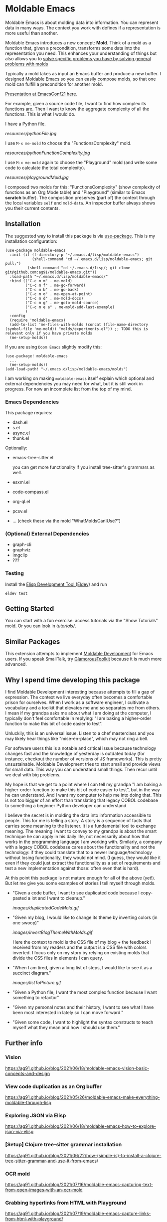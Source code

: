 * Moldable Emacs
:PROPERTIES:
:CREATED:  [2021-06-18 Fri 21:45]
:ID:       db0f9ac1-54f7-476e-b566-0a8395e9943c
:END:

Moldable Emacs is about molding data into information. You can
represent data in many ways. The context you work with defines if a
representation is more useful than another.

Moldable Emacs introduces a new concept: *Mold*. Think of a mold as a
function that, given a precondition, transforms some data into the
representation you need. This enhances your understanding of things
but also allows you to [[https://ag91.github.io/blog/2021/08/11/moldable-emacs-editing-your-file-via-treesitter-(or-how-i-fixed-my-css-with-a-playground)/][solve specific problems you have by solving
general problems with molds]]

Typically a mold takes as input an Emacs buffer and produce a new
buffer. I designed Moldable Emacs so you can easily compose molds, so
that one mold can fulfill a precondition for another mold.

[[https://www.youtube.com/watch?v=lLK7d6bTjuA][Presentation at EmacsConf21 here]].

For example, given a source code file, I want to find how complex its
functions are. Then I want to know the aggregate complexity of all the
functions. This is what I would do.

I have a Python file.

[[resources/pythonFile.jpg]]

I use =M-x me-mold= to choose the "FunctionsComplexity" mold.

[[resources/pythonFunctionComplexity.jpg]]

I use =M-x me-mold= again to choose the "Playground" mold (and write
some code to calculate the total complexity).

[[resources/playgroundMold.jpg]]

I composed two molds for this: "FunctionsComplexity" (show complexity
of functions as an Org Mode table) and "Playground" (similar to Emacs
*scratch* buffer). The composition preserves (part of) the context
through the local variables =self= and =mold-data=. An inspector
buffer always shows you their current contents.

** Installation
:PROPERTIES:
:CREATED:  [2021-06-23 Wed 00:09]
:ID:       b68dfda8-54d1-498c-b6f1-fdc52eb21889
:END:

The suggested way to install this package is via [[https://github.com/jwiegley/use-package][use-package]]. This is
my installation configuration:

#+begin_src elisp :noeval
(use-package moldable-emacs
  :init (if (f-directory-p "~/.emacs.d/lisp/moldable-emacs")
            (shell-command "cd ~/.emacs.d/lisp/moldable-emacs; git pull;")
          (shell-command "cd ~/.emacs.d/lisp/; git clone git@github.com:ag91/moldable-emacs.git"))
  :load-path "~/.emacs.d/lisp/moldable-emacs/"
  :bind (("C-c m m" . me-mold)
         ("C-c m f" . me-go-forward)
         ("C-c m b" . me-go-back)
         ("C-c m o" . me-open-at-point)
         ("C-c m d" . me-mold-docs)
         ("C-c m g" . me-goto-mold-source)
         ("C-c m e a" . me-mold-add-last-example)
         )
  :config
  (require 'moldable-emacs)
  (add-to-list 'me-files-with-molds (concat (file-name-directory (symbol-file 'me-mold)) "molds/experiments.el")) ;; TODO this is relevant only if you have private molds
  (me-setup-molds))
#+end_src

If you are using =Doom Emacs= slightly modify this:

#+begin_src elisp :noeval
(use-package! moldable-emacs
  ...
  (me-setup-molds))
(add-load-path! "~/.emacs.d/lisp/moldable-emacs/molds")
#+end_src

I am working on making =moldable-emacs= itself explain which optional
and external dependencies you may need for what, but it is still work
in progress. For now an incomplete list from the top of my mind.


*** Emacs Dependencies
:PROPERTIES:
:CREATED:  [2021-06-23 Wed 00:10]
:ID:       198d454e-1d1c-4797-a572-75e6e928aeb6
:END:

This package requires:

- dash.el
- s.el
- async.el
- thunk.el

Optionally:

- emacs-tree-sitter.el

  you can get more functionality if you install tree-sitter's grammars
  as well.
- esxml.el
- code-compass.el
- org-ql.el
- pcsv.el
- ... (check these via the mold "WhatMoldsCanIUse?")


*** (Optional) External Dependencies

- graph-cli
- graphviz
- imgclip
- ???

*** Testing

Install the [[https://github.com/doublep/eldev][Elisp Development Tool (Eldev)]] and run

#+begin_src shell
  eldev test
#+end_src


** Getting Started
:PROPERTIES:
:CREATED:  [2021-10-04 Mon 21:40]
:ID:       ed317af9-902e-4048-a74f-035ce8af58bf
:END:

You can start with a fun exercise: access tutorials via the "Show Tutorials" mold.
Or you can look in [[tutorials/]].

** Similar Packages
:PROPERTIES:
:CREATED:  [2022-01-10 Mon 21:51]
:ID:       58f7084a-7b08-492b-acc6-16ba313320fd
:END:


This extension attempts to implement [[https://gtoolkit.com/docs/moldable/][Moldable Development]] for Emacs
users. If you speak SmallTalk, try [[https://gtoolkit.com/][GlamorousToolkit]] because it is much
more advanced.

** Why I spend time developing this package
:PROPERTIES:
:CREATED:  [2022-01-10 Mon 21:14]
:ID:       e56f17da-964d-48e8-8adb-93277edabcf8
:END:

I find Moldable Development interesting because attempts to fill a gap
of expression. The context we live everyday often becomes a
comfortable prison for ourselves. When I work as a software engineer,
I cultivate a vocabulary and a toolkit that elevates me and so
separates me from others. I mean if my grandpa asks me about what I am
doing at the computer, I typically don't feel comfortable in replying:
"I am baking a higher-order function to make this bit of code easier
to test".

Unluckily, this is an universal issue. Listen to a chef masterclass
and you may likely hear things like "mise-en-place", which may not
ring a bell.

For software users this is a notable and critical issue because
technology changes fast and the knowledge of yesterday is outdated
today (for instance, checkout the number of versions of JS
frameworks). This is pretty unsustainable. Moldable Development tries
to start small and provide views for small data. This way you can
understand small things. Then recur until we deal with big problems.

My hope is that we get to a point where I can tell my grandpa "I am
baking a higher-order function to make this bit of code easier to
test", but in the way he can understand. And I want my computer to
help me into doing that. This is not too bigger of an effort than
translating that legacy COBOL codebase to something a beginner Python
developer can understand.

I believe the secret is in molding the data into information
accessible to people. This for me is telling a story. A story is a
sequence of facts that carries some meaning to the listener. It is a
fundamental tool to exchange meaning. The meaning I want to convey to
my grandpa is about the smart technique he can apply in his daily
life, not necessarily about how that works in the programming language
I am working with. Similarly, a company with a legacy COBOL codebase
cares about the functionality and not the technology: if they could
translate that to a newer language/technology without losing
functionality, they would not mind. (I guess, they would like it even
if they could just extract the functionality as a set of requirements
and test a new implementation against those: often even that is hard).

At this point this package is not mature enough for all of the above
(yet!). But let me give you some examples of stories I tell myself
through molds.

- "Given a code buffer, I want to see duplicated code because I copy-pasted a lot and I want to cleanup."

  [[images/duplicatedCodeMold.gif]]

- "Given my blog, I would like to change its theme by inverting colors (in one swoop)"

  [[images/invertBlogThemeWithMolds.gif]]

  Here the context to mold is the CSS file of my blog + the feedback I
  received from my readers and the output is a CSS file with colors
  inverted. I focus only on my story by relying on existing molds that
  divide the CSS files in elements I can query.

- "When I am tired, given a long list of steps, I would like to see it as a succinct diagram."

  [[images/listToPicture.gif]]

- "Given a Python file, I want the most complex function because I want something to refactor"

- "Given my personal notes and their history, I want to see what I have been most interested in lately so I can move forward."

- "Given some code, I want to highlight the syntax constructs to teach myself what they mean and how I should use them."

** Further info
:PROPERTIES:
:CREATED:  [2021-06-18 Fri 21:51]
:END:

*** Vision
:PROPERTIES:
:CREATED:  [2021-06-18 Fri 21:51]
:ID:       dc37968c-16b8-4414-b51d-77b245162970
:END:

https://ag91.github.io/blog/2021/06/18/moldable-emacs-vision-basic-concepts-and-design
*** View code duplication as an Org buffer
:PROPERTIES:
:CREATED:  [2021-06-18 Fri 21:52]
:ID:       449520e9-de3b-48f9-8f06-bc1f6437102c
:END:

https://ag91.github.io/blog/2021/05/26/moldable-emacs-make-everything-moldable-through-lisp

*** Exploring JSON via Elisp
:PROPERTIES:
:CREATED:  [2021-06-18 Fri 21:51]
:ID:       8a0e46f3-4407-4851-a440-f0994367b4b4
:END:

https://ag91.github.io/blog/2021/06/18/moldable-emacs-how-to-explore-json-via-elisp
*** [Setup] Clojure tree-sitter grammar installation
:PROPERTIES:
:CREATED:  [2021-06-23 Wed 00:20]
:ID:       751a4e84-5193-4dbb-9fc9-91ec7a14c6b4
:END:

https://ag91.github.io/blog/2021/06/22/how-(simple-is)-to-install-a-clojure-tree-sitter-grammar-and-use-it-from-emacs/
*** OCR mold
:PROPERTIES:
:CREATED:  [2021-07-19 Mon 19:37]
:ID:       dede04d1-b6c9-43c8-b3f4-d968fb89991b
:END:

https://ag91.github.io/blog/2021/07/16/moldable-emacs-capturing-text-from-open-images-with-an-ocr-mold
*** Grabbing hyperlinks from HTML with Playground
:PROPERTIES:
:CREATED:  [2021-07-19 Mon 19:38]
:ID:       6796b283-eca9-498a-bf25-0451f5832a03
:END:

https://ag91.github.io/blog/2021/07/19/moldable-emacs-capture-links-from-html-with-playground/
*** Showing examples for a Clojure function at point
:PROPERTIES:
:CREATED:  [2021-07-27 Tue 23:21]
:ID:       646f46fd-6a78-4c23-bccc-28fe51be76e7
:END:

https://ag91.github.io/blog/2021/07/27/moldable-emacs-finding-examples-of-clojure-functions-(with-tests)/
*** Code transformation: edit your CSS files with a Playground!
:PROPERTIES:
:CREATED:  [2021-08-11 Wed 22:14]
:ID:       9f3ab44c-8b79-41ed-bc57-183614f32eaa
:END:

https://ag91.github.io/blog/2021/08/11/moldable-emacs-editing-your-file-via-treesitter-(or-how-i-fixed-my-css-with-a-playground)/
*** Prototype: integrating Nyxt and Vega-Lite
:PROPERTIES:
:CREATED:  [2021-09-22 Wed 23:42]
:END:

https://ag91.github.io/blog/2021/08/22/moldable-emacs-vega-lite-nyxt-and-emacs-towards-sustainable-development

*** Taking notes with molds
:PROPERTIES:
:CREATED:  [2021-09-22 Wed 23:42]
:END:

https://ag91.github.io/blog/2021/09/05/moldable-emacs-taking-lispy-notes-that-are-easier-to-search

*** Howto: Migrating to a terser format for molds
:PROPERTIES:
:CREATED:  [2021-09-22 Wed 00:05]
:ID:       2763024c-15ef-49da-bf94-888ec3de95e2
:END:

https://ag91.github.io/blog/2021/09/19/moldable-emacs-making-molds-a-little-easier-to-write/

*** Extend molds via hooks
:PROPERTIES:
:CREATED:  [2021-09-24 Fri 23:51]
:ID:       dfb3ceec-80f1-4d73-abf4-7a31ec422d86
:END:

https://ag91.github.io/blog/2021/09/23/moldable-emacs-extending-the-playground-powers-via-hooks-to-include-dired

*** Check which molds you can use and demo them!
:PROPERTIES:
:CREATED:  [2021-10-02 Sat 01:55]
:ID:       65d29893-3b52-47ec-a1c7-aa5b47f893e7
:END:

https://ag91.github.io/blog/2021/10/02/moldable-emacs-molds-need-examples-too/

*** Moldable tutorials
:PROPERTIES:
:CREATED:  [2021-10-16 Sat 00:10]
:ID:       b19d6408-4b54-4736-961c-ea7a1ffcf9f2
:END:

https://ag91.github.io/blog/2021/10/15/moldable-emacs-moldable-tutorials/

*** Stats mold
:PROPERTIES:
:CREATED:  [2021-10-30 Sat 16:16]
:END:

https://ag91.github.io/blog/2021/10/22/moldable-emacs-how-to-get-useful-info-about-a-buffer-without-reading-it/

*** JavaScript and Parenscript Mold with Nyxt
:PROPERTIES:
:CREATED:  [2021-10-30 Sat 16:17]
:ID:       04a7d91a-b061-4800-ae91-01309b0f58f7
:END:

https://ag91.github.io/blog/2021/10/29/emacs-with-nyxt-capturing-youtube-links-at-time-and-molding-nyxt-with-js/

*** Mold examples as tests
:PROPERTIES:
:CREATED:  [2022-01-03 Mon 15:02]
:ID:       9cc7b3c2-1773-41fa-aa58-2db4b28cf6b2
:END:
https://ag91.github.io/blog/2021/12/23/moldable-emacs-examples-for-docs-demos-and-ert-tests
*** Async molds
:PROPERTIES:
:CREATED:  [2022-01-03 Mon 15:02]
:END:
https://ag91.github.io/blog/2021/12/31/moldable-emacs-make-your-molds-async-with-ease
*** Learn syntax
:PROPERTIES:
:CREATED:  [2022-02-11 Fri 23:50]
:ID:       fcc9dd9f-9290-486b-8dd8-ecb828071aac
:END:
https://ag91.github.io/blog/2022/02/11/moldable-emacs-learning-syntax-from-your-editor/
